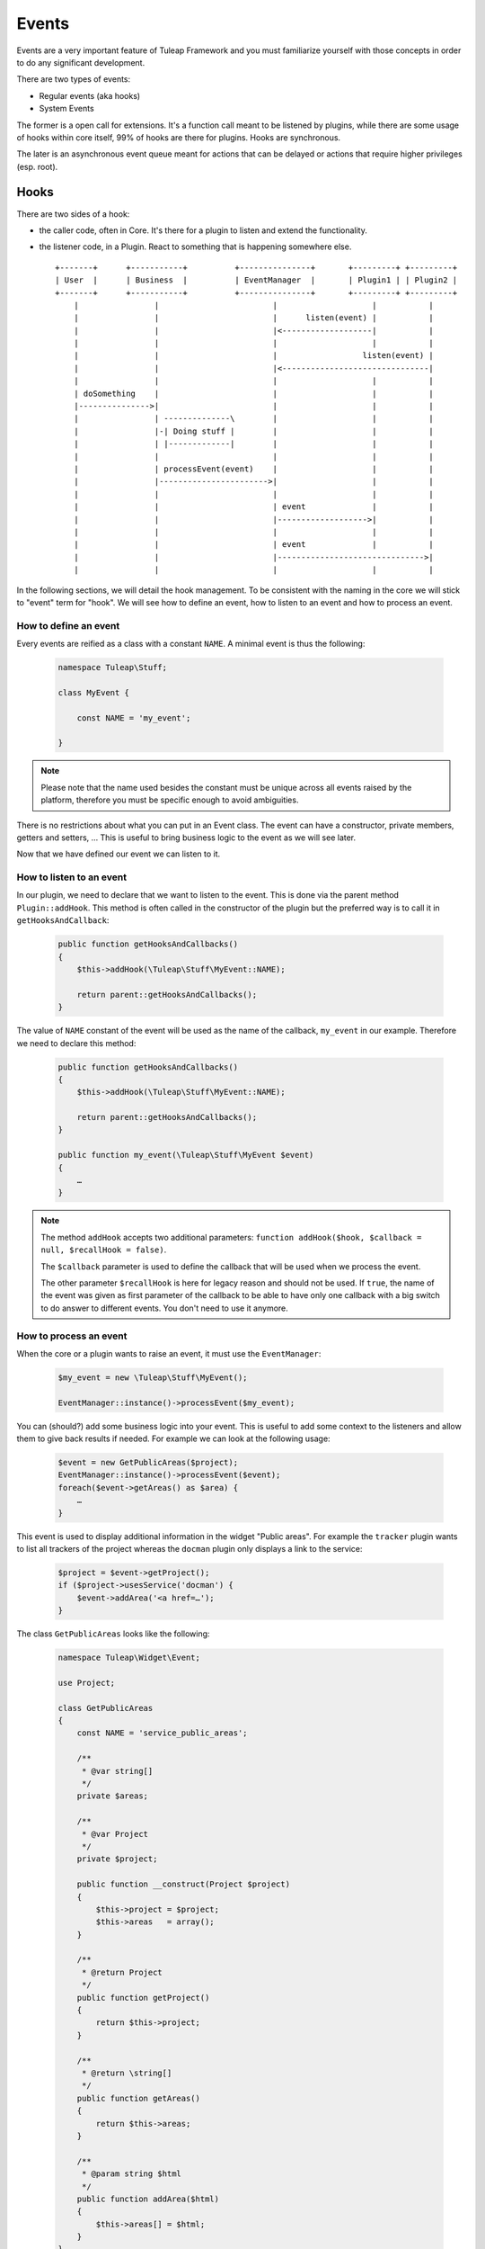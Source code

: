 Events
======

Events are a very important feature of Tuleap Framework and you must familiarize
yourself with those concepts in order to do any significant development.

There are two types of events:

- Regular events (aka hooks)
- System Events

The former is a open call for extensions. It's a function call meant to be listened
by plugins, while there are some usage of hooks within core itself, 99% of hooks
are there for plugins. Hooks are synchronous.

The later is an asynchronous event queue meant for actions that can be delayed or
actions that require higher privileges (esp. root).

Hooks
-----

There are two sides of a hook:

- the caller code, often in Core. It's there for a plugin to listen and extend the functionality.
- the listener code, in a Plugin. React to something that is happening somewhere else.

  ::

        +-------+      +-----------+          +---------------+       +---------+ +---------+
        | User  |      | Business  |          | EventManager  |       | Plugin1 | | Plugin2 |
        +-------+      +-----------+          +---------------+       +---------+ +---------+
            |                |                        |                    |           |
            |                |                        |      listen(event) |           |
            |                |                        |<-------------------|           |
            |                |                        |                    |           |
            |                |                        |                  listen(event) |
            |                |                        |<-------------------------------|
            |                |                        |                    |           |
            | doSomething    |                        |                    |           |
            |--------------->|                        |                    |           |
            |                | --------------\        |                    |           |
            |                |-| Doing stuff |        |                    |           |
            |                | |-------------|        |                    |           |
            |                |                        |                    |           |
            |                | processEvent(event)    |                    |           |
            |                |----------------------->|                    |           |
            |                |                        |                    |           |
            |                |                        | event              |           |
            |                |                        |------------------->|           |
            |                |                        |                    |           |
            |                |                        | event              |           |
            |                |                        |------------------------------->|
            |                |                        |                    |           |



In the following sections, we will detail the hook management. To be consistent with the naming in the core we will
stick to "event" term for "hook". We will see how to define an event, how to listen to an event and how to process an event.

How to define an event
~~~~~~~~~~~~~~~~~~~~~~

Every events are reified as a class with a constant ``NAME``. A minimal event is thus the following:

  .. code-block:: php

        namespace Tuleap\Stuff;

        class MyEvent {

            const NAME = 'my_event';

        }

.. NOTE:: Please note that the name used besides the constant must be unique across all events raised by the platform,
    therefore you must be specific enough to avoid ambiguities.

There is no restrictions about what you can put in an Event class. The event can have a constructor, private members,
getters and setters, … This is useful to bring business logic to the event as we will see later.

Now that we have defined our event we can listen to it.

How to listen to an event
~~~~~~~~~~~~~~~~~~~~~~~~~

In our plugin, we need to declare that we want to listen to the event. This is done via the parent method
``Plugin::addHook``. This method is often called in the constructor of the plugin but the preferred way is to call it in
``getHooksAndCallback``:

    .. code-block:: php

        public function getHooksAndCallbacks()
        {
            $this->addHook(\Tuleap\Stuff\MyEvent::NAME);

            return parent::getHooksAndCallbacks();
        }

The value of ``NAME`` constant of the event will be used as the name of the callback, ``my_event`` in our example.
Therefore we need to declare this method:

    .. code-block:: php

        public function getHooksAndCallbacks()
        {
            $this->addHook(\Tuleap\Stuff\MyEvent::NAME);

            return parent::getHooksAndCallbacks();
        }

        public function my_event(\Tuleap\Stuff\MyEvent $event)
        {
            …
        }

.. NOTE:: The method ``addHook`` accepts two additional parameters: ``function addHook($hook, $callback = null, $recallHook = false)``.

    The ``$callback`` parameter is used to define the callback that will be used when we process the event.

    The other parameter ``$recallHook`` is here for legacy reason and should not be used. If ``true``, the name of the event
    was given as first parameter of the callback to be able to have only one callback with a big switch to do answer to
    different events. You don't need to use it anymore.

How to process an event
~~~~~~~~~~~~~~~~~~~~~~~

When the core or a plugin wants to raise an event, it must use the ``EventManager``:

    .. code-block:: php

        $my_event = new \Tuleap\Stuff\MyEvent();

        EventManager::instance()->processEvent($my_event);

You can (should?) add some business logic into your event. This is useful to add some context to the listeners and allow
them to give back results if needed. For example we can look at the following usage:


    .. code-block:: php

        $event = new GetPublicAreas($project);
        EventManager::instance()->processEvent($event);
        foreach($event->getAreas() as $area) {
            …
        }

This event is used to display additional information in the widget "Public areas". For example the ``tracker`` plugin
wants to list all trackers of the project whereas the ``docman`` plugin only displays a link to the service:


    .. code-block:: php

        $project = $event->getProject();
        if ($project->usesService('docman') {
            $event->addArea('<a href=…');
        }

The class ``GetPublicAreas`` looks like the following:


    .. code-block:: php

        namespace Tuleap\Widget\Event;

        use Project;

        class GetPublicAreas
        {
            const NAME = 'service_public_areas';

            /**
             * @var string[]
             */
            private $areas;

            /**
             * @var Project
             */
            private $project;

            public function __construct(Project $project)
            {
                $this->project = $project;
                $this->areas   = array();
            }

            /**
             * @return Project
             */
            public function getProject()
            {
                return $this->project;
            }

            /**
             * @return \string[]
             */
            public function getAreas()
            {
                return $this->areas;
            }

            /**
             * @param string $html
             */
            public function addArea($html)
            {
                $this->areas[] = $html;
            }
        }

This is of course a simple example, your event may be simpler or more complex accordingly to your business need.

Legacy events
~~~~~~~~~~~~~

.. DANGER:: This chapter has only an explanatory purpose, information given should not be used for new code.

If you have already browsed Tuleap source code, you may have encountered an odd way to use processEvent:

  .. code-block:: php

        EventManager::instance()->processEvent(Event::REGISTER_PROJECT_CREATION, array(
            'ugroupsMapping'        => $ugroup_mapping,
            'group_id'              => $group_id,
            'template_id'           => $template_id,
            'project_creation_data' => $data,
        ));

The first parameter is the name of the event ``Event::REGISTER_PROJECT_CREATION`` (in Event class you will find the
documentation of the hook, esp. the parameters). The second parameter of hook call is an array with values.

On plugin side, to listen to the hook, in plugin constructor, developer would add:

    .. code-block:: php

        $this->addHook(Event::REGISTER_PROJECT_CREATION);

and would implement a public method ``register_project_creation`` (from AgileDashboard plugin):

    .. code-block:: php

        public function register_project_creation($params) {
            if ($params['project_creation_data']->projectShouldInheritFromTemplate()) {
                $this->getConfigurationManager()->duplicate(
                    $params['group_id'],
                    $params['template_id']
                );
            }
        }

The second parameter of hook call is the one passed as unique parameter of plugin
hook method.

Hooks usage and pitfalls
~~~~~~~~~~~~~~~~~~~~~~~~

Names
'''''

Hooks are simple to use but it's often hard to get right. When you are only listening
to existing hooks, the work is rather easy because people already did the hard work
for you once.

The tricky part is when you need to introduce a new hook.

First of all, the name of the hook must be self descriptive and generic. Most of the
time, when you need to introduce an hook, it's for one usecase and one plugin in
particular. While the specific behaviour and naming should be placed in the plugin,
the hook itself must not enclose anything related to your plugin.

A good way to name your hook is to name it after it's place in the process execution:

- PostArtifactCreation
- PreEmailNotification
- ...

Leak
''''

One common mistake when designing new hooks is the leak of information. The caller
must never depend on a specific behaviour set by a listner.

When the calling code must deal with values modified by a plugin (try to avoid
that by all means), the behaviour must be 100% under control of the caller code.

Example of leak:

.. code-block:: php

      EventManager::instance()->processEvent(self::ITEM_UPDATED, array(
          'item_metadata' => &$item_metadata,
      ));

      if (isset($item_metadata['wiki_is_mediawiki'])) {
          ...
      }

Here we have a code (maybe from docman) that sends an event after the update of
an item with ``item_metdata`` passed by reference (for modification).

But the code, in the docman, check a specific value depending on a very specific
other plugin (mediawiki). It's bad because docman should have no knowledge at all
that mediawiki even exist.

System Events
-------------

System events are meant for running tasks in the background. There is no way to
give end user feedback other than email notification about things that are done
during system events.

System events are basically a queue (there are several as plugins can manage
their own queues). The queues are consumed on regular basis by a backend process.
This backend process is a managed by a cron job (see ``src/utils/cron.d/codendi``)
that launch every minute the command ``src/utils/process_system_events.php``

In Core, all system events are managed by ``SystemEventManager`` (which is, bye
the way a good example of Core listening on Core events...). Let's have a look
at how users are renamed.

In site administration ``usergroup.php`` there is an event triggered when user
name change:

.. code-block:: php

        EventManager()::instance()->processEvent(Event::USER_RENAME, array(
            'user_id'  => $user->getId(),
            'new_name' => $request->get('form_loginname'),
            'old_user' => $user)
        );


This event is listened by ``SystemEventManager`` that will queue a ``SystemEvent``:

.. code-block:: php

        case Event::USER_RENAME:
            $this->createEvent(
                SystemEvent::TYPE_USER_RENAME,
                $this->concatParameters($params, array('user_id', 'new_name', 'old_user')),
                SystemEvent::PRIORITY_HIGH
             );

And finaly, there a class that corresponds to the system event type, ``SystemEvent_USER_RENAME``
that will hold the user renaming

.. code-block:: php

    public function process() {
       list($user_id, $new_name) = $this->getParametersAsArray();

       ...
       $user = $this->getUser($user_id);
       $old_user_name = $user->getUserName();
       if (! $backend_system->renameUserHomeDirectory($user, $new_name)) {
           $this->error("Home directory not renamed");
       }
       ...
       $this->done();
   }

Wrap-up, to add a new system event, developer should:

- Create a new event
- Listen to this event in ``SystemEventManager`` to properly queue the SystemEvent
- Have class named after SystemEvent_EVENT_TYPE with a ``process`` method that finish by ``$this->done()`` when successful or ``$this->error()`` otherwise.

That's all! All the process of instanciation and queue management is done by Tuleap.
